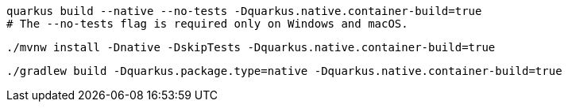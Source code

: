 [role="primary asciidoc-tabs-sync-cli"]
ifdef::upstream[]
.CLI
endif::[]
ifdef::downstream[]
* Using Quarkus CLI:
+
endif::[]
****
[source, bash, subs=attributes+]
----
ifdef::build-additional-parameters[]
quarkus build --native --no-tests -Dquarkus.native.container-build=true {build-additional-parameters}
endif::[]
ifndef::build-additional-parameters[]
quarkus build --native --no-tests -Dquarkus.native.container-build=true
endif::[]
# The --no-tests flag is required only on Windows and macOS.
----
ifndef::devtools-no-maven[]
ifdef::devtools-wrapped[+]

ifdef::upstream[]

endif::[]
ifdef::downstream[]
* {note-quarkus-cli-support}
endif::[]
****

[role="secondary asciidoc-tabs-sync-maven"]
ifdef::upstream[]
.Maven
endif::[]
ifdef::downstream[]
* Using Maven:
+
endif::[]
****
[source, bash, subs=attributes+]
----
ifdef::build-additional-parameters[]
./mvnw install -Dnative -DskipTests -Dquarkus.native.container-build=true {build-additional-parameters}
endif::[]
ifndef::build-additional-parameters[]
./mvnw install -Dnative -DskipTests -Dquarkus.native.container-build=true
endif::[]
----
endif::[]
ifndef::devtools-no-gradle[]
ifdef::devtools-wrapped[+]
****

[role="secondary asciidoc-tabs-sync-gradle"]
ifdef::upstream[]
.Gradle
endif::[]
ifdef::downstream[]
* Using Gradle:
+
endif::[]
****
[source, bash, subs=attributes+]
----
ifdef::build-additional-parameters[]
./gradlew build -Dquarkus.package.type=native -Dquarkus.native.container-build=true {build-additional-parameters}
endif::[]
ifndef::build-additional-parameters[]
./gradlew build -Dquarkus.package.type=native -Dquarkus.native.container-build=true
endif::[]
----
endif::[]